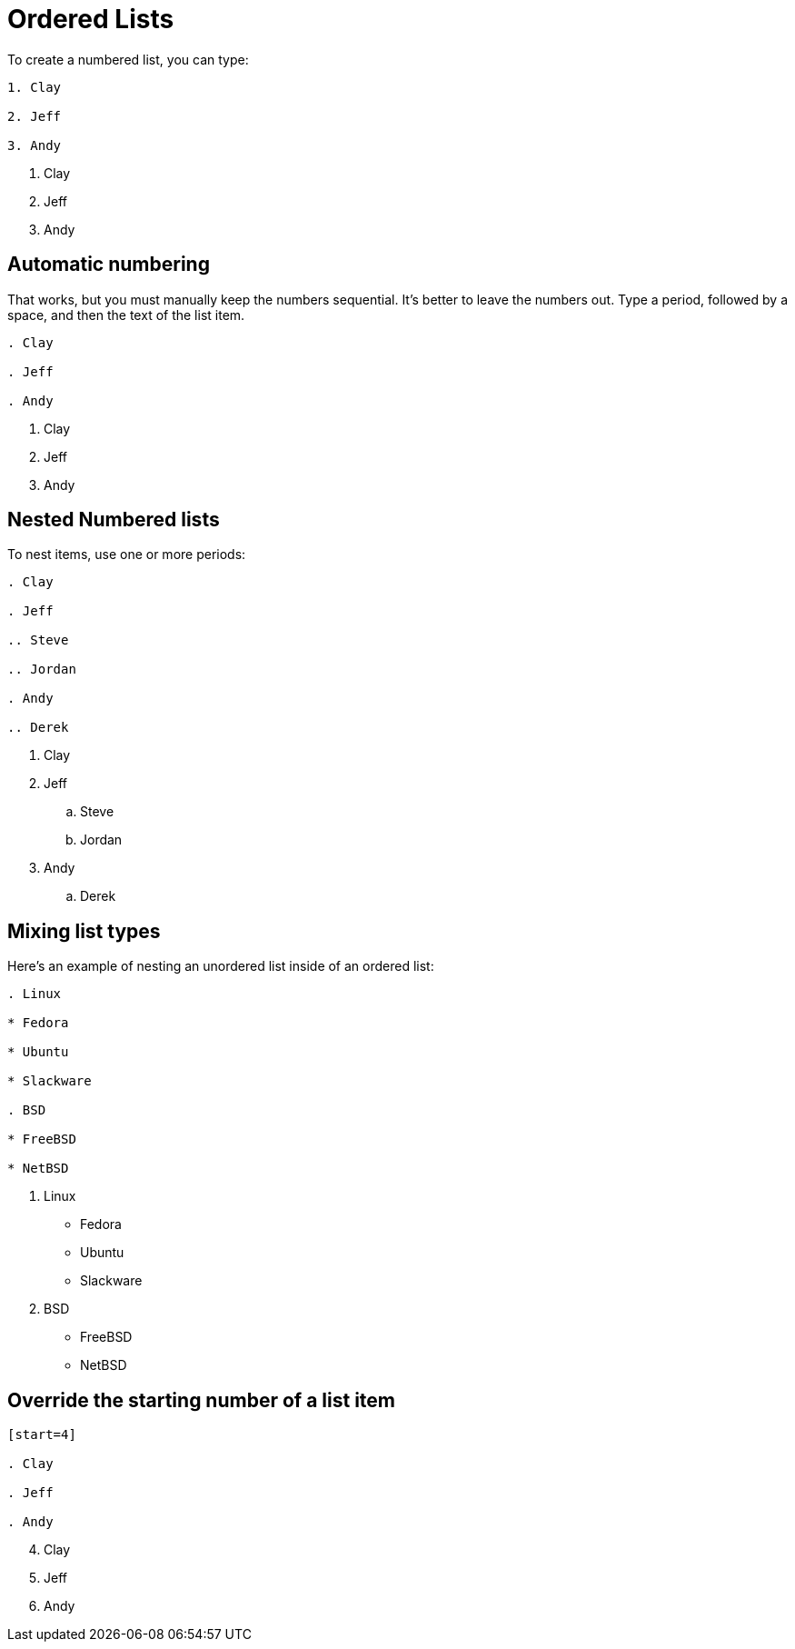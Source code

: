 = Ordered Lists

To create a numbered list, you can type:

----

1. Clay

2. Jeff

3. Andy

----

1. Clay

2. Jeff

3. Andy

== Automatic numbering

That works, but you must manually keep the numbers sequential. It's better to leave the numbers out. Type a period, followed by a space, and then the text of the list item.

----

. Clay

. Jeff

. Andy

----

. Clay

. Jeff

. Andy

== Nested Numbered lists

To nest items, use one or more periods:

----

. Clay

. Jeff

.. Steve

.. Jordan

. Andy

.. Derek

----

. Clay

. Jeff

.. Steve

.. Jordan

. Andy

.. Derek

== Mixing list types

Here’s an example of nesting an unordered list inside of an ordered list:

----

. Linux

* Fedora

* Ubuntu

* Slackware

. BSD

* FreeBSD

* NetBSD

----

. Linux

* Fedora

* Ubuntu

* Slackware

. BSD

* FreeBSD

* NetBSD

== Override the starting number of a list item

----

[start=4]

. Clay

. Jeff

. Andy

----

[start=4]

. Clay

. Jeff

. Andy
